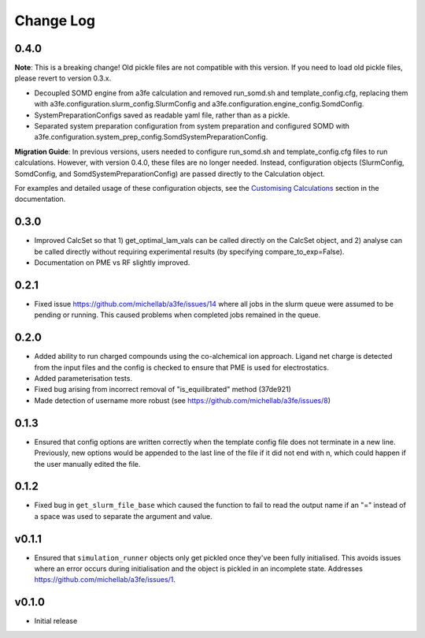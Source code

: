 ===============
Change Log
===============

0.4.0
====================

**Note**: 
This is a breaking change! Old pickle files are not compatible with this version. 
If you need to load old pickle files, please revert to version 0.3.x.

- Decoupled SOMD engine from a3fe calculation and removed run_somd.sh and template_config.cfg, replacing them with a3fe.configuration.slurm_config.SlurmConfig and a3fe.configuration.engine_config.SomdConfig. 
- SystemPreparationConfigs saved as readable yaml file, rather than as a pickle. 
- Separated system preparation configuration from system preparation and configured SOMD with a3fe.configuration.system_prep_config.SomdSystemPreparationConfig.

**Migration Guide**:
In previous versions, users needed to configure run_somd.sh and template_config.cfg files to run calculations. 
However, with version 0.4.0, these files are no longer needed. Instead, configuration objects (SlurmConfig, SomdConfig, and SomdSystemPreparationConfig) are passed directly to the Calculation object.

For examples and detailed usage of these configuration objects, see the `Customising Calculations <guides.html#customising-calculations>`_ section in the documentation.

0.3.0
====================

- Improved CalcSet so that 1) get_optimal_lam_vals can be called directly on the CalcSet object, and 2) analyse can be called directly without requiring experimental results (by specifying compare_to_exp=False).
- Documentation on PME vs RF slightly improved.

0.2.1
====================

- Fixed issue https://github.com/michellab/a3fe/issues/14 where all jobs in the slurm queue were assumed to be
  pending or running. This caused problems when completed jobs remained in the queue.

0.2.0
====================

- Added ability to run charged compounds using the co-alchemical ion approach. Ligand net charge is detected from the input files and the config is checked to ensure that PME is used for electrostatics.
- Added parameterisation tests.
- Fixed bug arising from incorrect removal of "is_equilibrated" method (37de921)
- Made detection of username more robust (see https://github.com/michellab/a3fe/issues/8)

0.1.3
====================

- Ensured that config options are written correctly when the template config file does not terminate in a new line. Previously, new options would be appended to the last line of the file if it did not end with \n, which could happen if the user manually edited the file.

0.1.2
====================

- Fixed bug in ``get_slurm_file_base`` which caused the function to fail to read the output name if an "=" instead of a space was used to separate the argument and value.

v0.1.1
====================

- Ensured that ``simulation_runner`` objects only get pickled once they've been fully initialised. This avoids issues where an error occurs during initialisation and the object is pickled in an incomplete state. Addresses https://github.com/michellab/a3fe/issues/1.

v0.1.0
====================

- Initial release


